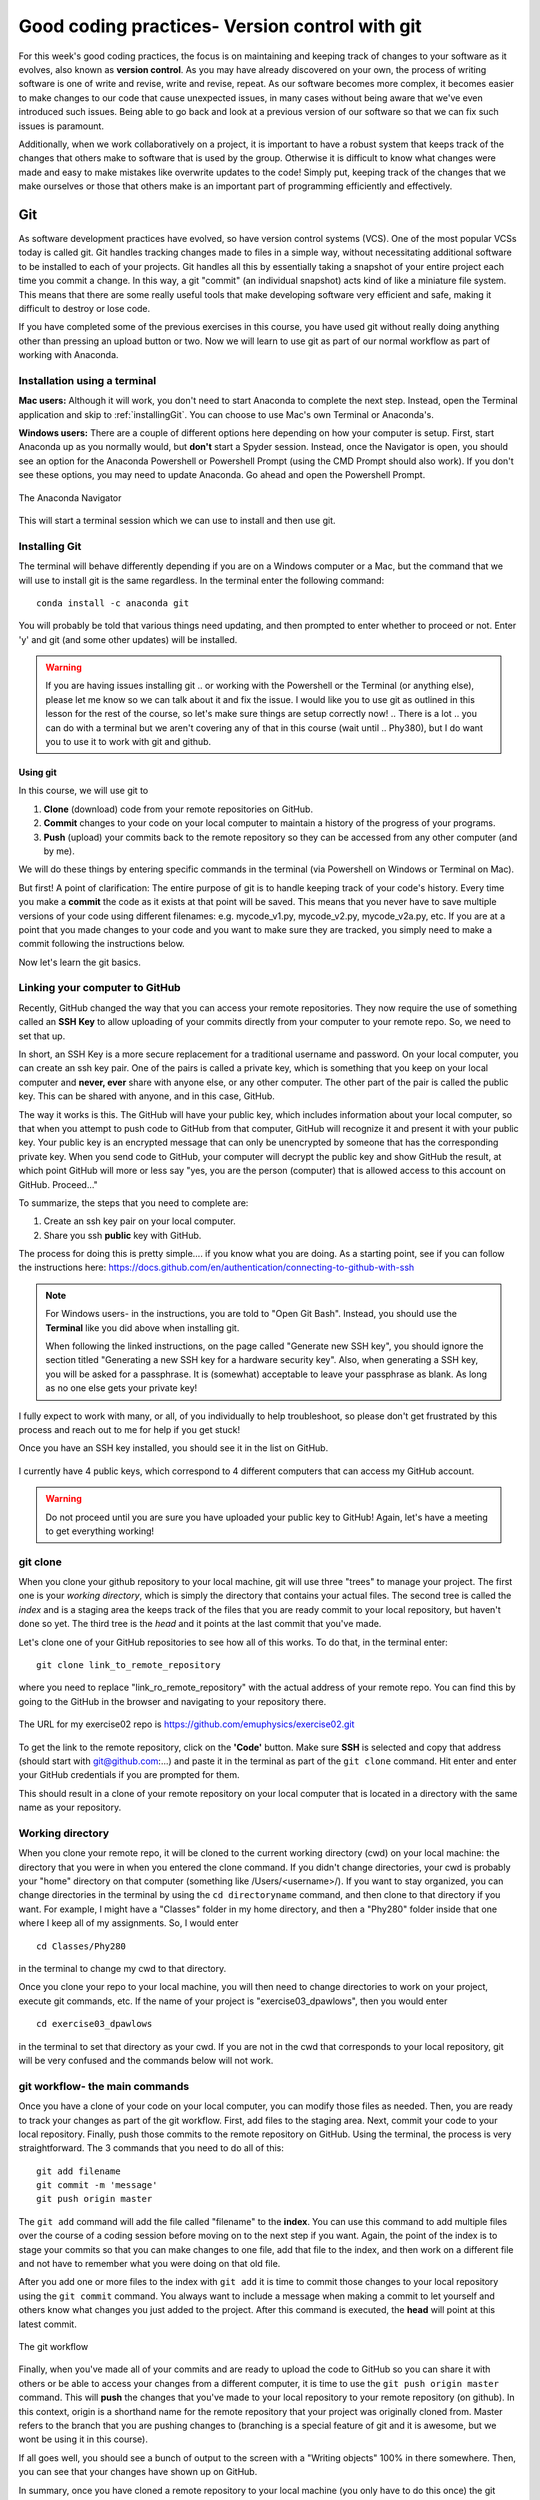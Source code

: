 Good coding practices- Version control with git
===============================================

For this week's good coding practices, the focus
is on maintaining and keeping track of changes
to your software as it evolves, also known as **version
control**. As you may have already discovered on your
own, the process of writing software is one of
write and revise, write and revise, repeat. As our
software becomes more complex, it becomes easier to make
changes to our code that cause unexpected issues,
in many cases without being aware that we've even
introduced such issues. Being able to go back and
look at a previous version of our software so that
we can fix such issues is paramount.

Additionally, when we work collaboratively on a project,
it is important to have a robust system that keeps track
of the changes that others make to software that is
used by the group. Otherwise it is difficult to
know what changes were made and easy to make mistakes
like overwrite updates to the code!
Simply put, keeping track of the changes that we make ourselves
or those that others make is an important part of programming
efficiently and effectively.

Git
---

As software development practices have evolved, so have
version control systems (VCS). One of the
most popular VCSs today is called git. Git handles
tracking changes made to files in a simple way,
without necessitating additional software to be installed
to each of your projects. Git handles all this by
essentially taking a snapshot of your entire project
each time you commit a change. In this way, a git "commit" (an
individual snapshot) acts
kind of like a miniature file system. This means that
there are some really useful tools that make developing
software very efficient and safe, making it
difficult to destroy or lose code.

If you have completed some of the previous exercises
in this course, you have used git without really
doing anything other than pressing an upload button or
two. Now we will learn to use git as part of
our normal workflow as part of working with Anaconda.

.. Installation
.. ^^^^^^^^^^^^

.. The computer that you are working on will determine how you install git. If you are 
.. on Windows, please open the `Powershell program <https://learn.microsoft.com/en-us/powershell/scripting/overview?view=powershell-7.3>`_.
.. (this is an application that is already installed on your computer).
.. On Mac, open the `Terminal <https://en.wikipedia.org/wiki/Terminal_(macOS)>`_
.. program. Both to these programs give you access to a 
.. `Terminal Emulator <https://en.wikipedia.org/wiki/Terminal_emulator>`_, 
.. which is a way to interact with your computer via the keyboard.



Installation using a terminal
^^^^^^^^^^^^^^^^^^^^^^^^^^^

**Mac users:** Although it will work, you don't need to start Anaconda to complete the next step. Instead,
open the Terminal application and skip to :ref:`installingGit`. You can choose to use Mac's own Terminal or 
Anaconda's. 

**Windows users:** There are a couple of different options here depending on how 
your computer is setup. 
First, start Anaconda up as you normally would, but **don't** start a Spyder
session. Instead, once the Navigator is open,
you should see an option for the Anaconda Powershell or Powershell Prompt (using the CMD Prompt
should also work). If you don't see these options, you may need to update Anaconda. Go ahead and open 
the Powershell Prompt.

.. figure:: images/anaconda_navigator_powershell_launcher.png
    :width: 600px
    :align: center
    :alt: Powershell prompt

    The Anaconda Navigator

This will start a terminal session which we can use to install and then use git.

.. _installingGit:

Installing Git
^^^^^^^^^^^^^^

The terminal will behave differently
depending if you are on a Windows computer or a Mac,
but the command that we will use to install
git is the same regardless. In the terminal enter
the following command:

::

  conda install -c anaconda git

You will probably be told that various things need updating,
and then prompted to enter whether to proceed or not.
Enter 'y' and git (and some other updates) will
be installed.

.. warning::
  If you are having issues installing git
  ..  or working with the Powershell or the Terminal 
  (or anything else), please let me know so we can talk about it and fix the issue. 
  I would like you to use git as outlined in this lesson for the rest of the course, so 
  let's make sure things are setup correctly now!  
  .. There is a lot 
  .. you can do with a terminal but we aren't covering any of that in this course (wait until 
  .. Phy380), but I do want you to use it to work with git and github.

.. _using_git:

Using git
*********

In this course, we will use git to

1. **Clone** (download) code from your remote repositories on GitHub.
2. **Commit** changes to your code on your local computer
   to maintain a history of the progress of your programs.
3. **Push** (upload) your commits back to the remote repository so
   they can be accessed from any other computer
   (and by me).

We will do these things by entering specific commands
in the terminal (via Powershell on Windows or Terminal on Mac).

But first! A point of clarification: The entire purpose of git
is to handle keeping track of your code's history. Every time you make a **commit**
the code as it exists at that point will be saved. This means that you never have to
save multiple versions of your code using different filenames: e.g. mycode_v1.py,
mycode_v2.py, mycode_v2a.py, etc. If you are at a point that you made changes to your
code and you want to make sure they are tracked, you simply need to
make a commit following the instructions below.

Now let's learn the git basics.

Linking your computer to GitHub
^^^^^^^^^^^^^^^^^^^^^^^^^^^^^^^
Recently, GitHub changed the way that you can access your remote repositories. They
now require the use of something called an **SSH Key** to allow uploading of
your commits directly from your computer to your remote repo. So, we need to set
that up.

In short, an SSH Key is a more secure replacement for a traditional username and password.
On your local computer, you can create an ssh key pair. One of the pairs is
called a private key, which is something that you keep on your local computer and
**never, ever** share with anyone else, or any other computer. The other
part of the pair is called the public key. This can be shared with anyone, and in
this case, GitHub.

The way it works is this. The GitHub will have your public key, which includes
information about your local computer, so that when you attempt to push
code to GitHub from that computer, GitHub will recognize it and present it
with your public key. Your public key is an encrypted message that can only
be unencrypted by someone that has the corresponding private key. When you
send code to GitHub, your computer will decrypt the public key and
show GitHub the result, at which point GitHub will more or less say "yes, you are the
person (computer) that is allowed access to this account on GitHub. Proceed..."

To summarize, the steps that you need to complete are:

1. Create an ssh key pair on your local computer.
2. Share you ssh **public** key with GitHub.

The process for doing this is pretty simple.... if you know what you are doing.
As a starting point, see if you can follow the instructions here:
https://docs.github.com/en/authentication/connecting-to-github-with-ssh

.. note::
  For Windows users- in the instructions, you are told to "Open Git Bash". Instead, you should
  use the **Terminal** like you did above when installing git.

  When following the linked instructions, on the page called "Generate new SSH key",
  you should ignore the section titled "Generating a new SSH key for a hardware security key".
  Also, when generating a SSH key, you will be asked for a passphrase. It is (somewhat) acceptable
  to leave your passphrase as blank. As long as no one else gets your private key!

I fully expect to work with many, or all, of you individually to help
troubleshoot, so please don't get frustrated by this process and reach out
to me for help if you get stuck!

Once you have an SSH key installed, you should see it in the list on GitHub.

.. figure:: images/sshkeys.png
    :width: 600px
    :align: center
    :alt: ssh keys

    I currently have 4 public keys, which correspond to 4 different computers
    that can access my GitHub account.

.. warning::
  Do not proceed until you are sure you have uploaded your public key to GitHub! Again, let's have a 
  meeting to get everything working!

git clone
^^^^^^^^^
When you clone your github repository to your local machine, git will use three "trees" to manage your
project. The first one is your *working directory*,
which is simply the directory that contains your
actual files. The second tree is called the *index*
and is a staging area the keeps track of the files that
you are ready commit to your local repository, but haven't done so yet. The third tree is the *head* and it points at the last commit that you've made.

Let's clone one of your GitHub repositories to
see how all of this works. To do that, in the terminal enter:

::

  git clone link_to_remote_repository

where you need to replace "link_ro_remote_repository"
with the actual address of your remote repo. You can find this by going to
the GitHub in the browser and navigating to your
repository there.

.. figure:: images/remoterepo.png
    :width: 600px
    :align: center
    :alt: a remote GitHub

    The URL for my exercise02 repo is
    https://github.com/emuphysics/exercise02.git

To get the link to the remote repository, click
on the **'Code'** button. Make sure **SSH** is selected
and copy that address (should start with git@github.com:...) and
paste it in the terminal as part of the ``git clone``
command. Hit enter and enter your GitHub credentials
if you are prompted for them.

This should result in a clone of your remote repository
on your local computer that is located in a directory
with the same name as your repository.

.. _working_directory:

Working directory
^^^^^^^^^^^^^^^^^

When you clone your remote repo, it will be
cloned to the current working directory (cwd) on your local machine: the directory that you were
in when you entered the clone command. If you
didn't change directories, your cwd is
probably your "home" directory on that computer
(something like /Users/<username>/).
If you want to stay organized, you can change directories in the
terminal by using the
``cd directoryname`` command, and then clone
to that directory if you want. For example, I might have a
"Classes" folder in my home directory, and then a "Phy280" folder
inside that one where I keep all of my assignments. So, I would
enter

::

  cd Classes/Phy280

in the terminal to change my cwd to that directory.

Once you clone your repo to your local machine, you will then
need to change directories to work on your project, execute git
commands, etc. If the name of your project is "exercise03_dpawlows", then you
would enter

::

  cd exercise03_dpawlows

in the terminal to set that directory as your cwd. If you are not
in the cwd that corresponds to your local repository, git will
be very confused and the commands below will not work.

.. _git_workflow:

git workflow- the main commands
^^^^^^^^^^^^^^^^^^^^^^^^^^^^^^^

Once you have a clone of your code on your local computer,
you can modify those files as needed. Then,
you are ready to track your changes as part of the git
workflow. First, add files to the staging area. Next,
commit your code to your local repository.
Finally, push those commits to the remote repository
on GitHub. Using the terminal, the process is very straightforward.
The 3 commands that you need to do all of this:

::

  git add filename
  git commit -m 'message'
  git push origin master

The ``git add`` command will add the file called "filename"
to the **index**. You can use this command to add multiple
files over the course of a coding session before
moving on to the next step if you want. Again, the point of the index is to stage your commits so that
you can make changes to one file, add that file to the index,
and then work on a different file and not have to remember
what you were doing on that old file.

After you add one or more files to the index with
``git add`` it is time to commit those changes to your
local repository using the ``git commit`` command.
You always want to include a message when making a commit
to let yourself and others know what changes you just
added to the project. After this command is executed,
the **head** will point at this latest commit.

.. figure::  images/workflow.png
      :width: 300px
      :align: center
      :alt: workflow

      The git workflow

Finally, when you've made all of your commits and
are ready to upload the code to GitHub so you can share
it with others or be able to access your changes
from a different computer, it is time to
use the ``git push origin master`` command. This will
**push** the changes that you've made to your local
repository to your remote repository (on github).
In this context,
origin is a shorthand name for the remote repository
that your project was originally cloned from. Master
refers to the branch that you are pushing changes to
(branching is a special feature of git and it is
awesome, but we wont be using it in this course).


If all goes well, you should see a bunch of output
to the screen with a "Writing objects" 100%
in there somewhere. Then, you can see that
your changes have shown up on GitHub.

In summary, once you have cloned a remote repository
to your local machine (you only have to do this once) the git workflow is this:

* **make changes** to your code
* ``git add filename(s)`` to add those changes to the
  **index**
* ``git commit -m 'message'`` to commit the changes to
  your local repo
* ``git push origin master`` to push your local changes
  to your remote repo on GitHub

git pull
^^^^^^^^

If your remote repository has changed and your local
repository is behind (this will happen if
I push changes to a repository that you have already cloned or if you work on multiple computers), you can use the ``git pull``
command to **pull** (download and update) your local repo.


git status
^^^^^^^^^^

Did you forget which files you've changed and which
you've added to the staging area? Did you
commit those changes that you were working on 2 hours
ago? These questions and more are answered by
the ``git status`` command. This command will tell
you what you've changed and what you still need to commit
so you always know where your files are at in the
git workflow. Use if often. But note, it will
not tell you if you've pushed changes to your remote
repository. You can use ``git diff master origin/master``
to do that.

Issues
^^^^^^^^

Chances are, you will do something, sometime, and
either your commit or push will not work as expected.
It happens. Figuring out what went and how to fix
it really takes experience working with git because
each case is different. So, for our purposes, I want
to give you the secret trick to fixing all git issues.

.. figure:: images/xkcd.png
    :width: 300px
    :align: center
    :alt: xkcd git

    Seriously, do this. [source: xkcd.com]
